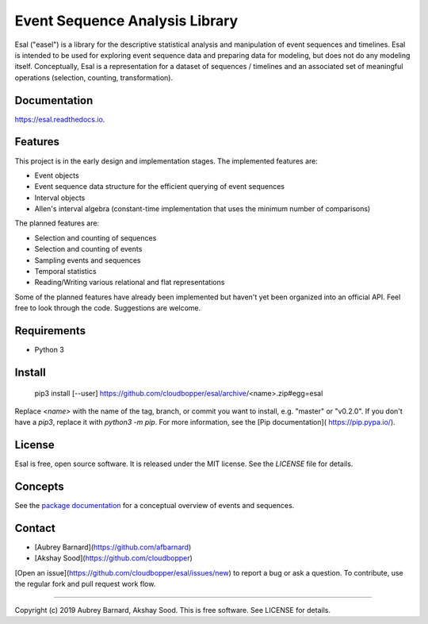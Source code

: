===============================
Event Sequence Analysis Library
===============================

.. image:: https://img.shields.io/pypi/v/esal.svg
        :target: https://pypi.python.org/pypi/esal

.. image:: https://img.shields.io/travis/cloudbopper/esal.svg
        :target: https://travis-ci.org/cloudbopper/esal

.. image:: https://readthedocs.org/projects/esal/badge/?version=latest
        :target: https://esal.readthedocs.io/en/latest/?badge=latest
        :alt: Documentation Status


.. image:: https://pyup.io/repos/github/cloudbopper/esal/shield.svg
     :target: https://pyup.io/repos/github/cloudbopper/esal/
     :alt: Updates


 --------
 Overview
 --------

Esal ("easel") is a library for the descriptive statistical analysis and
manipulation of event sequences and timelines.  Esal is intended to be
used for exploring event sequence data and preparing data for modeling,
but does not do any modeling itself.  Conceptually, Esal is a
representation for a dataset of sequences / timelines and an associated
set of meaningful operations (selection, counting, transformation).

-------------
Documentation
-------------

https://esal.readthedocs.io.

--------
Features
--------

This project is in the early design and implementation stages.  The
implemented features are:

* Event objects
* Event sequence data structure for the efficient querying of event
  sequences
* Interval objects
* Allen's interval algebra (constant-time implementation that uses the
  minimum number of comparisons)

The planned features are:

* Selection and counting of sequences
* Selection and counting of events
* Sampling events and sequences
* Temporal statistics
* Reading/Writing various relational and flat representations

Some of the planned features have already been implemented but haven't
yet been organized into an official API.  Feel free to look through the
code.  Suggestions are welcome.


------------
Requirements
------------

* Python 3


-------
Install
-------

    pip3 install [--user] https://github.com/cloudbopper/esal/archive/<name>.zip#egg=esal

Replace `<name>` with the name of the tag, branch, or commit you want to
install, e.g. "master" or "v0.2.0".  If you don't have a `pip3`, replace
it with `python3 -m pip`.  For more information, see the [Pip
documentation]( https://pip.pypa.io/).


-------
License
-------

Esal is free, open source software.  It is released under the MIT
license.  See the `LICENSE` file for details.


--------
Concepts
--------

See the `package documentation`_ for a
conceptual overview of events and sequences.

.. _package documentation: https://esal.readthedocs.io.


-------
Contact
-------

* [Aubrey Barnard](https://github.com/afbarnard)
* [Akshay Sood](https://github.com/cloudbopper)

[Open an issue](https://github.com/cloudbopper/esal/issues/new) to report
a bug or ask a question.  To contribute, use the regular fork and pull
request work flow.


-----

Copyright (c) 2019 Aubrey Barnard, Akshay Sood.  This is free software.  See LICENSE
for details.
